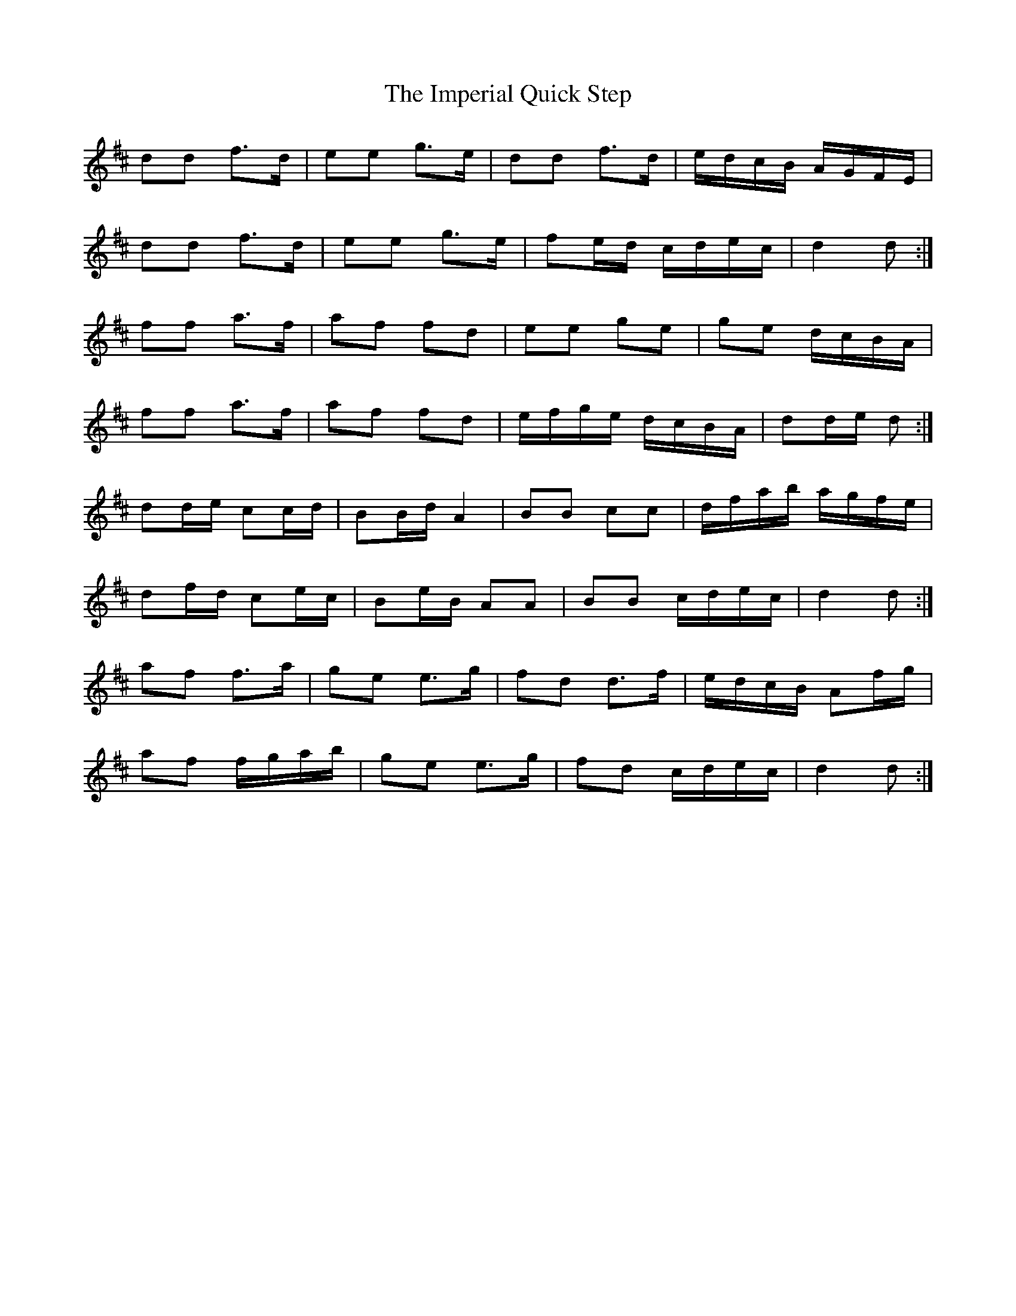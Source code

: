 X: 18842
T: Imperial Quick Step, The
R: march
M: 
K: Dmajor
dd f>d|ee g>e|dd f>d|e/d/c/B/ A/G/F/E/|
dd f>d|ee g>e|fe/d/ c/d/e/c/|d2 d:|
ff a>f|af fd|ee ge|ge d/c/B/A/|
ff a>f|af fd|e/f/g/e/ d/c/B/A/|dd/e/ d:|
dd/e/ cc/d/|BB/d/ A2|BB cc|d/f/a/b/ a/g/f/e/|
df/d/ ce/c/|Be/B/ AA|BB c/d/e/c/|d2 d:|
af f>a|ge e>g|fd d>f|e/d/c/B/ Af/g/|
af f/g/a/b/|ge e>g|fd c/d/e/c/|d2 d:|

